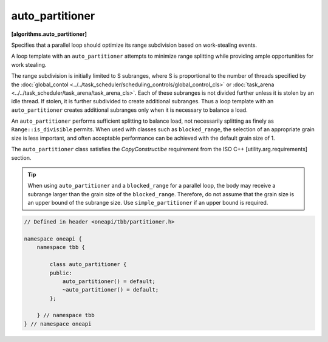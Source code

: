 .. SPDX-FileCopyrightText: 2019-2021 Intel Corporation
..
.. SPDX-License-Identifier: CC-BY-4.0

================
auto_partitioner
================
**[algorithms.auto_partitioner]**

Specifies that a parallel loop should optimize its range subdivision based on work-stealing events.

A loop template with an ``auto_partitioner`` attempts to minimize range splitting while providing
ample opportunities for work stealing.

The range subdivision is initially limited to S subranges, where S is proportional to the number of
threads specified by the :doc:`global_contol <../../task_scheduler/scheduling_controls/global_control_cls>`
or :doc:`task_arena <../../task_scheduler/task_arena/task_arena_cls>`.
Each of these subranges is not divided further unless it is stolen by an idle thread.
If stolen, it is further subdivided to create additional subranges. Thus a loop template with an
``auto_partitioner`` creates additional subranges only when it is necessary to balance a load.

An ``auto_partitioner`` performs sufficient splitting to balance load, not necessarily splitting as finely as ``Range::is_divisible`` permits.
When used with classes such as ``blocked_range``, the selection of an appropriate
grain size is less important, and often acceptable performance can be achieved with the default grain size of 1.

The ``auto_partitioner`` class satisfies the *CopyConstructibe* requirement from the ISO C++ [utility.arg.requirements] section.

.. tip::

   When using ``auto_partitioner`` and a ``blocked_range`` for a parallel loop, the body may receive a subrange larger than the grain size of the ``blocked_range``.
   Therefore, do not assume that the grain size is an upper bound of the subrange size.
   Use ``simple_partitioner`` if an upper bound is required.

.. code:: cpp

    // Defined in header <oneapi/tbb/partitioner.h>

    namespace oneapi {
        namespace tbb {

            class auto_partitioner {
            public:
                auto_partitioner() = default;
                ~auto_partitioner() = default;
            };

        } // namespace tbb
    } // namespace oneapi
